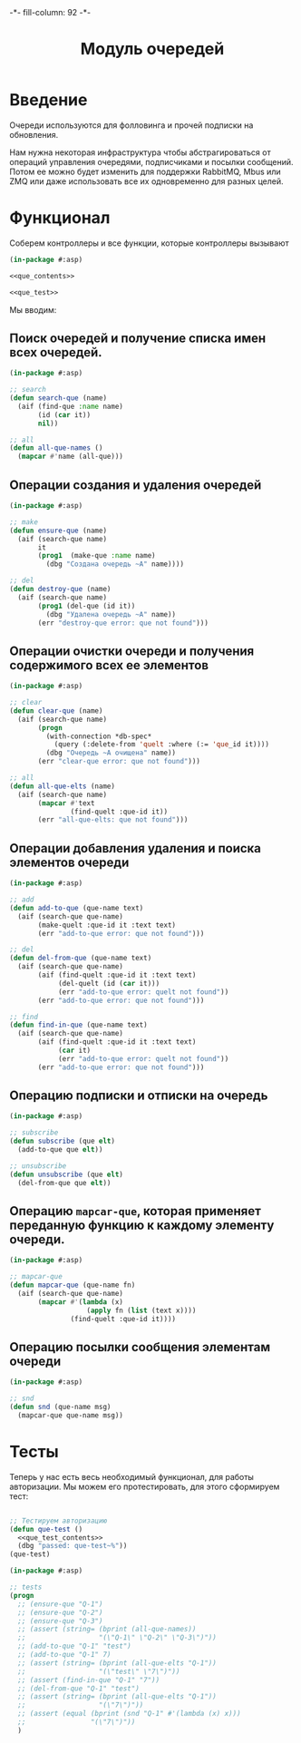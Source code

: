#+HTML_HEAD: -*- fill-column: 92 -*-

#+TITLE: Модуль очередей

#+NAME:css
#+BEGIN_HTML
<link rel="stylesheet" type="text/css" href="css/css.css" />
#+END_HTML

* Введение

   Очереди используются для фолловинга и прочей подписки на обновления.

   Нам нужна некоторая инфраструктура чтобы абстрагироваться от операций управления
   очередями, подписчиками и посылки сообщений. Потом ее можно будет изменить для поддержки
   RabbitMQ, Mbus или ZMQ или даже использовать все их одновременно для разных целей.

* Функционал

  Соберем контроллеры и все функции, которые контроллеры вызывают

  #+NAME: que_fn
  #+BEGIN_SRC lisp :tangle src/mod/que/que.lisp :noweb tangle :exports code
    (in-package #:asp)

    <<que_contents>>

    <<que_test>>
  #+END_SRC

  Мы вводим:

** Поиск очередей и получение списка имен всех очередей.

   #+NAME: que_contents
   #+BEGIN_SRC lisp
     (in-package #:asp)

     ;; search
     (defun search-que (name)
       (aif (find-que :name name)
            (id (car it))
            nil))

     ;; all
     (defun all-que-names ()
       (mapcar #'name (all-que)))
   #+END_SRC

** Операции создания и удаления очередей

   #+NAME: que_contents
   #+BEGIN_SRC lisp
     (in-package #:asp)

     ;; make
     (defun ensure-que (name)
       (aif (search-que name)
            it
            (prog1  (make-que :name name)
              (dbg "Создана очередь ~A" name))))

     ;; del
     (defun destroy-que (name)
       (aif (search-que name)
            (prog1 (del-que (id it))
              (dbg "Удалена очередь ~A" name))
            (err "destroy-que error: que not found")))
   #+END_SRC

** Операции очистки очереди и получения содержимого всех ее элементов

   #+NAME: que_contents
   #+BEGIN_SRC lisp
     (in-package #:asp)

     ;; clear
     (defun clear-que (name)
       (aif (search-que name)
            (progn
              (with-connection *db-spec*
                (query (:delete-from 'quelt :where (:= 'que_id it))))
              (dbg "Очередь ~A очищена" name))
            (err "clear-que error: que not found")))

     ;; all
     (defun all-que-elts (name)
       (aif (search-que name)
            (mapcar #'text
                    (find-quelt :que-id it))
            (err "all-que-elts: que not found")))
   #+END_SRC

** Операции добавления удаления и поиска элементов очереди

   #+NAME: que_contents
   #+BEGIN_SRC lisp
     (in-package #:asp)

     ;; add
     (defun add-to-que (que-name text)
       (aif (search-que que-name)
            (make-quelt :que-id it :text text)
            (err "add-to-que error: que not found")))

     ;; del
     (defun del-from-que (que-name text)
       (aif (search-que que-name)
            (aif (find-quelt :que-id it :text text)
                 (del-quelt (id (car it)))
                 (err "add-to-que error: quelt not found"))
            (err "add-to-que error: que not found")))

     ;; find
     (defun find-in-que (que-name text)
       (aif (search-que que-name)
            (aif (find-quelt :que-id it :text text)
                 (car it)
                 (err "add-to-que error: quelt not found"))
            (err "add-to-que error: que not found")))
   #+END_SRC

** Операцию подписки и отписки на очередь

   #+NAME: que_contents
   #+BEGIN_SRC lisp
     (in-package #:asp)

     ;; subscribe
     (defun subscribe (que elt)
       (add-to-que que elt))

     ;; unsubscribe
     (defun unsubscribe (que elt)
       (del-from-que que elt))
   #+END_SRC

** Операцию =mapcar-que=, которая применяет переданную функцию к каждому элементу очереди.

   #+NAME: que_contents
   #+BEGIN_SRC lisp
     (in-package #:asp)

     ;; mapcar-que
     (defun mapcar-que (que-name fn)
       (aif (search-que que-name)
            (mapcar #'(lambda (x)
                        (apply fn (list (text x))))
                    (find-quelt :que-id it))))
   #+END_SRC

** Операцию посылки сообщения элементам очереди

   #+NAME: que_contents
   #+BEGIN_SRC lisp
     (in-package #:asp)

     ;; snd
     (defun snd (que-name msg)
       (mapcar-que que-name msg))
   #+END_SRC

* Тесты

  Теперь у нас есть весь необходимый функционал, для работы авторизации. Мы можем его
  протестировать, для этого сформируем тест:

  #+NAME: que_test
  #+BEGIN_SRC lisp

    ;; Тестируем авторизацию
    (defun que-test ()
      <<que_test_contents>>
      (dbg "passed: que-test~%"))
    (que-test)
  #+END_SRC

  #+NAME: que_test_contents
  #+BEGIN_SRC lisp
    (in-package #:asp)

    ;; tests
    (progn
      ;; (ensure-que "Q-1")
      ;; (ensure-que "Q-2")
      ;; (ensure-que "Q-3")
      ;; (assert (string= (bprint (all-que-names))
      ;;                  "(\"Q-1\" \"Q-2\" \"Q-3\")"))
      ;; (add-to-que "Q-1" "test")
      ;; (add-to-que "Q-1" 7)
      ;; (assert (string= (bprint (all-que-elts "Q-1"))
      ;;                  "(\"test\" \"7\")"))
      ;; (assert (find-in-que "Q-1" "7"))
      ;; (del-from-que "Q-1" "test")
      ;; (assert (string= (bprint (all-que-elts "Q-1"))
      ;;                  "(\"7\")"))
      ;; (assert (equal (bprint (snd "Q-1" #'(lambda (x) x)))
      ;;                "(\"7\")"))
      )
  #+END_SRC
